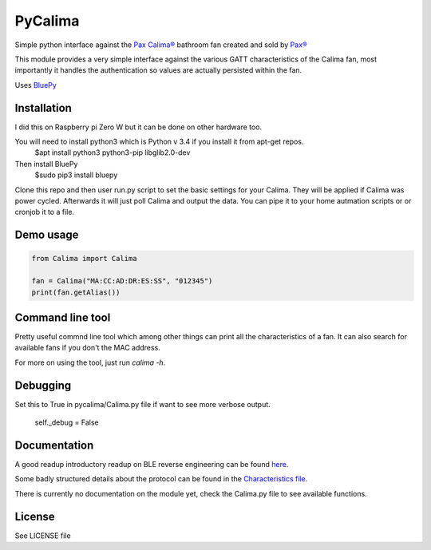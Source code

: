 ========
PyCalima
========
Simple python interface against the
`Pax Calima® <http://www.pax.se/sv/produkt/calima/pax-calima-flakt>`_
bathroom fan created and sold by `Pax® <http://www.pax.se>`_

This module provides a very simple interface against the various
GATT characteristics of the Calima fan, most importantly it handles the
authentication so values are actually persisted within the fan.

Uses `BluePy <https://github.com/IanHarvey/bluepy>`_


Installation
----------
I did this on Raspberry pi Zero W but it can be done on other hardware too.

You will need to install python3 which is Python v 3.4 if you install it from apt-get repos.
   $apt install python3 python3-pip libglib2.0-dev

Then install BluePy
    $sudo pip3 install bluepy

Clone this repo and then user run.py script to set the basic settings for your Calima. They will be applied if Calima was power cycled. Afterwards it will just poll Calima and output the data. You can pipe it to your home autmation scripts or or cronjob it to a file. 

Demo usage
----------
.. code:: python

  from Calima import Calima

  fan = Calima("MA:CC:AD:DR:ES:SS", "012345")
  print(fan.getAlias())

Command line tool
-----------------
Pretty useful commnd line tool which among other things can print all
the characteristics of a fan. It can also search for available fans 
if you don't the MAC address.

For more on using the tool, just run `calima -h`.

Debugging
-------------
Set this to True in pycalima/Calima.py file if want to see more verbose output.

  self._debug = False

Documentation
-------------
A good readup introductory readup on BLE reverse engineering can be found
`here <https://medium.com/@urish/reverse-engineering-a-bluetooth-lightbulb-56580fcb7546#.9ltnsvdsn>`_.

Some badly structured details about the protocol can be found in the
`Characteristics file <characteristics.md>`_.

There is currently no documentation on the module yet, check the
Calima.py file to see available functions.

License
-------
See LICENSE file
